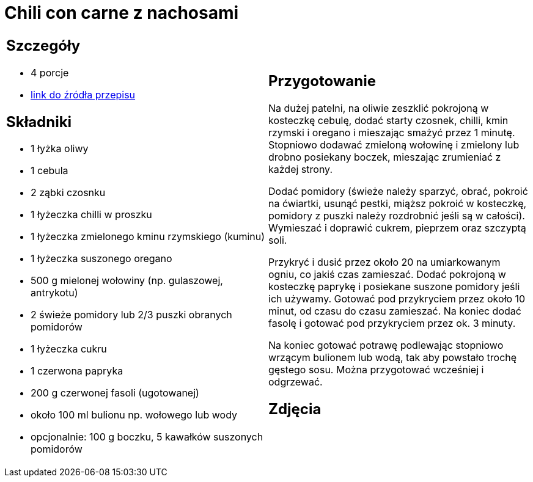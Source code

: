 = Chili con carne z nachosami

[cols=".<a,.<a"]
[frame=none]
[grid=none]
|===
|
== Szczegóły
* 4 porcje
* https://www.kwestiasmaku.com/dania_dla_dwojga/chili_con_carne/przepis.html[link do źródła przepisu]

== Składniki
* 1 łyżka oliwy
* 1 cebula
* 2 ząbki czosnku
* 1 łyżeczka chilli w proszku
* 1 łyżeczka zmielonego kminu rzymskiego (kuminu)
* 1 łyżeczka suszonego oregano
* 500 g mielonej wołowiny (np. gulaszowej, antrykotu)
* 2 świeże pomidory lub 2/3 puszki obranych pomidorów
* 1 łyżeczka cukru
* 1 czerwona papryka
* 200 g czerwonej fasoli (ugotowanej)
* około 100 ml bulionu np. wołowego lub wody
* opcjonalnie: 100 g boczku, 5 kawałków suszonych pomidorów


|
== Przygotowanie
Na dużej patelni, na oliwie zeszklić pokrojoną w kosteczkę cebulę, dodać starty czosnek, chilli, kmin rzymski i oregano i mieszając smażyć przez 1 minutę. Stopniowo dodawać zmieloną wołowinę i zmielony lub drobno posiekany boczek, mieszając zrumieniać z każdej strony.

Dodać pomidory (świeże należy sparzyć, obrać, pokroić na ćwiartki, usunąć pestki, miąższ pokroić w kosteczkę, pomidory z puszki należy rozdrobnić jeśli są w całości). Wymieszać i doprawić cukrem, pieprzem oraz szczyptą soli.

Przykryć i dusić przez około 20 na umiarkowanym ogniu, co jakiś czas zamieszać. Dodać pokrojoną w kosteczkę paprykę i posiekane suszone pomidory jeśli ich używamy. Gotować pod przykryciem przez około 10 minut, od czasu do czasu zamieszać. Na koniec dodać fasolę i gotować pod przykryciem przez ok. 3 minuty.

Na koniec gotować potrawę podlewając stopniowo wrzącym bulionem lub wodą, tak aby powstało trochę gęstego sosu. Można przygotować wcześniej i odgrzewać.

== Zdjęcia
|===
